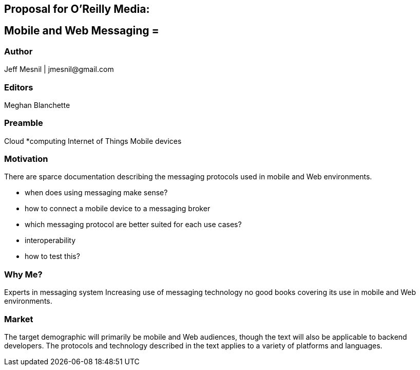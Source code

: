 == Proposal for O’Reilly Media:

== Mobile and Web Messaging =

=== Author
Jeff Mesnil | +jmesnil@gmail.com+

=== Editors
Meghan Blanchette

=== Preamble

Cloud *computing
Internet of Things
Mobile devices

=== Motivation

There are sparce documentation describing the messaging protocols used in mobile and Web environments.

* when does using messaging make sense?
* how to connect a mobile device to a messaging broker
* which messaging protocol are better suited for each use cases?
* interoperability
* how to test this?

=== Why Me?

Experts in messaging system
Increasing use of messaging technology
no good books covering its use in mobile and Web environments.

=== Market

The target demographic will primarily be mobile and Web audiences, though the text will also be applicable to backend developers.
The protocols and technology described in the text applies to a variety of platforms and languages.
